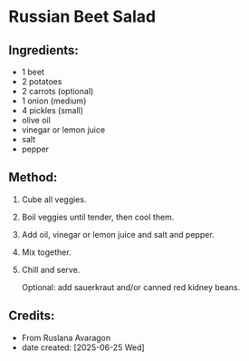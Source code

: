 #+STARTUP: showeverything
* Russian Beet Salad
** Ingredients:
- 1 beet
- 2 potatoes
- 2 carrots (optional)
- 1 onion (medium)
- 4 pickles (small)
- olive oil
- vinegar or lemon juice
- salt
- pepper
** Method:
1. Cube all veggies.
2. Boil veggies until tender, then cool them.
3. Add oil, vinegar or lemon juice and salt and pepper.
4. Mix together.
5. Chill and serve.
   #+begin_tip
   Optional: add sauerkraut and/or canned red kidney beans.
   #+end_tip
** Credits:
- From Ruslana Avaragon
- date created: [2025-06-25 Wed]
